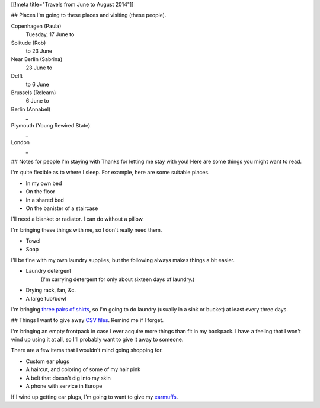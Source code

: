 [[!meta title="Travels from June to August 2014"]]

## Places
I'm going to these places and visiting (these people).

Copenhagen (Paula)
    Tuesday, 17 June to
Solitude (Rob)
    to 23 June
Near Berlin (Sabrina)
    23 June to 
Delft
    to 6 June
Brussels (Relearn)
    6 June to
Berlin (Annabel)
    _
Plymouth (Young Rewired State)
    _
London
    _

## Notes for people I'm staying with
Thanks for letting me stay with you! Here are some
things you might want to read.

I'm quite flexible as to where I sleep. For example,
here are some suitable places.

* In my own bed
* On the floor
* In a shared bed
* On the banister of a staircase

I'll need a blanket or radiator. I can do without a pillow.

I'm bringing these things with me, so I don't really need them.

* Towel
* Soap

I'll be fine with my own laundry supplies, but the following
always makes things a bit easier.

* Laundry detergent
    (I'm carrying detergent for only about sixteen days of laundry.)
* Drying rack, fan, &c.
* A large tub/bowl

I'm bringing `three pairs of shirts </dada/stuff/>`_,
so I'm going to do laundry (usually in a sink or bucket)
at least every three days.

## Things
I want to give away `CSV files </dada/print-formaldehide>`_.
Remind me if I forget.

I'm bringing an empty frontpack in case I ever acquire more
things than fit in my backpack. I have a feeling that I won't
wind up using it at all, so I'll probably want to give it
away to someone.

There are a few items that I wouldn't mind going shopping for.

* Custom ear plugs
* A haircut, and coloring of some of my hair pink
* A belt that doesn't dig into my skin
* A phone with service in Europe

If I wind up getting ear plugs, I'm going to want to give my
`earmuffs </dada/earmuffs/>`_.
